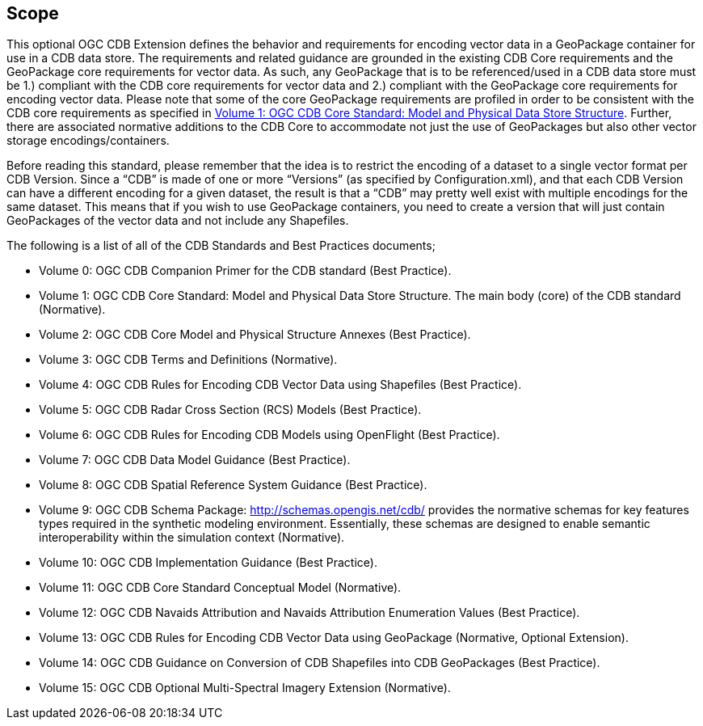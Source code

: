 == Scope

This optional OGC CDB Extension defines the behavior and requirements for encoding vector data in a GeoPackage container for use in a CDB data store. The requirements and related guidance are grounded in the existing CDB Core requirements and the GeoPackage core requirements for vector data. As such, any GeoPackage that is to be referenced/used in a CDB data store must be 1.) compliant with the CDB core requirements for vector data and 2.) compliant with the GeoPackage core requirements for encoding vector data. Please note that some of the core GeoPackage requirements are profiled in order to be consistent with the CDB core requirements as specified in https://portal.opengeospatial.org/files/15-113r5[Volume 1: OGC CDB Core Standard: Model and Physical Data Store Structure]. Further, there are associated normative additions to the CDB Core to accommodate not just the use of GeoPackages but also other vector storage encodings/containers.

Before reading this standard, please remember that the idea is to restrict the encoding of a dataset to a single vector format per CDB Version. Since a “CDB” is made of one or more “Versions” (as specified by Configuration.xml), and that each CDB Version can have a different encoding for a given dataset, the result is that a “CDB” may pretty well exist with multiple encodings for the same dataset. This means that if you wish to use GeoPackage containers, you need to create a version that will just contain GeoPackages of the vector data and not include any Shapefiles.

The following is a list of all of the CDB Standards and Best Practices documents;

* Volume 0: OGC CDB Companion Primer for the CDB standard (Best Practice).
* Volume 1: OGC CDB Core Standard: Model and Physical Data Store Structure. The main body (core) of the CDB standard (Normative).
* Volume 2: OGC CDB Core Model and Physical Structure Annexes (Best Practice).
* Volume 3: OGC CDB Terms and Definitions (Normative).
* Volume 4: OGC CDB Rules for Encoding CDB Vector Data using Shapefiles (Best Practice).
* Volume 5: OGC CDB Radar Cross Section (RCS) Models (Best Practice).
* Volume 6: OGC CDB Rules for Encoding CDB Models using OpenFlight (Best Practice).
* Volume 7: OGC CDB Data Model Guidance (Best Practice).
* Volume 8: OGC CDB Spatial Reference System Guidance (Best Practice).
* Volume 9: OGC CDB Schema Package: http://schemas.opengis.net/cdb/ provides the normative schemas for key features types required in the synthetic modeling environment. Essentially, these schemas are designed to enable semantic interoperability within the simulation context (Normative).
* Volume 10: OGC CDB Implementation Guidance (Best Practice).
* Volume 11: OGC CDB Core Standard Conceptual Model (Normative).
* Volume 12: OGC CDB Navaids Attribution and Navaids Attribution Enumeration Values (Best Practice).
* Volume 13: OGC CDB Rules for Encoding CDB Vector Data using GeoPackage (Normative, Optional Extension).
* Volume 14: OGC CDB Guidance on Conversion of CDB Shapefiles into CDB GeoPackages (Best Practice).
* Volume 15: OGC CDB Optional Multi-Spectral Imagery Extension (Normative).
